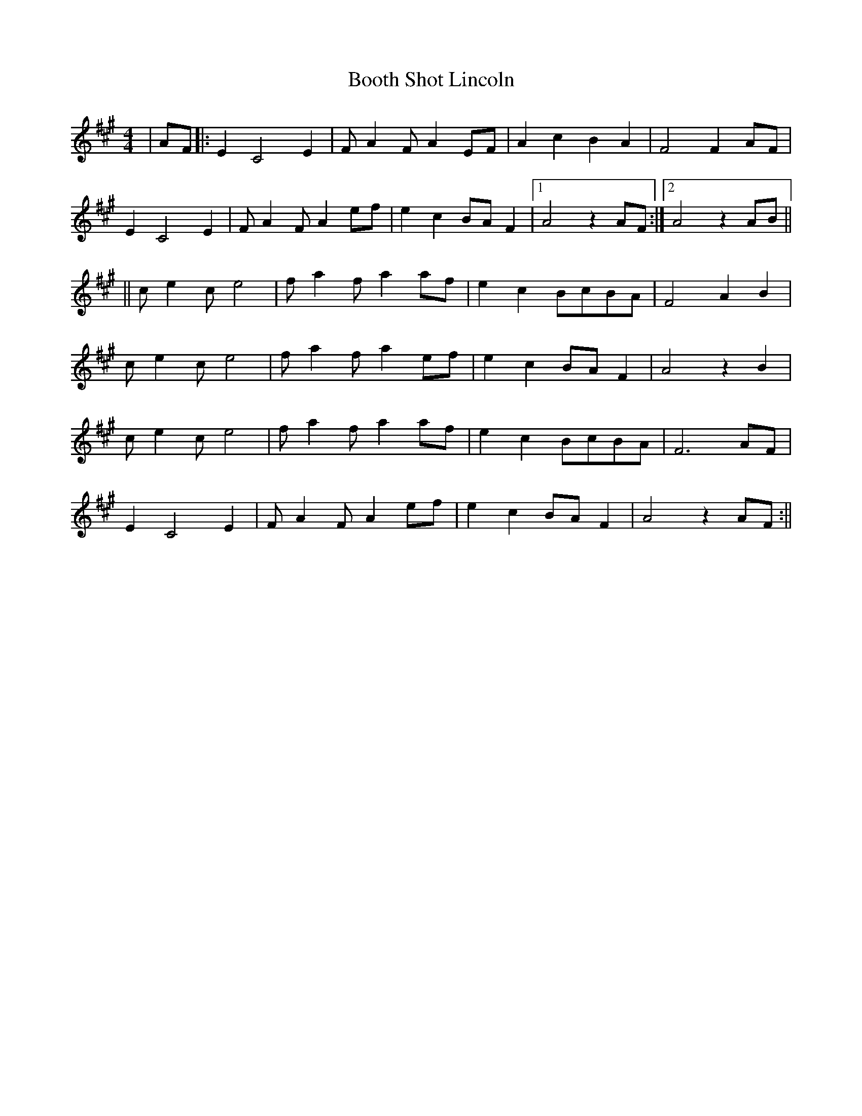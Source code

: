 X:1
T:Booth Shot Lincoln
L:1/8
M:4/4
R:Reel
K:A
|AF|:E2C4E2|FA2F A2 EF|A2c2B2A2|F4F2AF|
E2C4E2|FA2F A2ef|e2c2BAF2|1 A4z2AF:|2 A4z2AB||
|| ce2ce4| fa2fa2af| e2c2BcBA| F4A2B2|
ce2ce4| fa2fa2ef | e2c2 BAF2 | A4 z2B2 |
ce2ce4| fa2fa2af| e2c2BcBA| F6AF |
E2C4E2|FA2F A2ef|e2c2BAF2| A4z2AF :||
